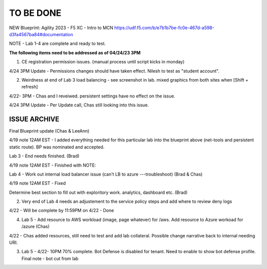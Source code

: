 TO BE DONE
===========

NEW Blueprint: Agility 2023 - F5 XC - Intro to MCN https://udf.f5.com/b/e7b1b7be-fc0e-467d-a598-d3fa4567ba84#documentation

NOTE - Lab 1-4 are complete and ready to test. 

**The following items need to be addressed as of 04/24/23 3PM**

1. CE registration permission issues. (manual process until script kicks in monday)

4/24 3PM Update - Permissions changes should have taken effect. Nilesh to test as "student account". 

2. Weirdness at end of Lab 3 load balancing - see screenshot in lab. mixed graphics from both sites when [Shift + refresh] 

4/22- 3PM - Chas and I reveiwed. persistent settings have no effect on the issue. 

4/24 3PM Update - Per Update call, Chas still looking into this issue. 





ISSUE ARCHIVE
----------------

Final Blueprint update (Chas & LeeAnn) 

4/19 note 12AM EST - I added everything needed for this particular lab into the blueprint above (net-tools and persistent static route). BP was nominated and accepted.

Lab 3 - End needs finished.  (Brad) 

4/19 note 12AM EST - Finished with NOTE:

Lab 4 - Work out internal load balancer issue (can't LB to azure ---troubleshoot) (Brad & Chas)

4/19 note 12AM EST - Fixed 

Determine best section to fill out with exploritory work. analytics, dashboard etc. (Brad)

2. Very end of Lab 4 needs an adjustement to the service policy steps and add where to review deny logs

4/22 - Will be complete by 11:59PM on 4/22 - Done

4. Lab 5 - Add resource to AWS workload (image, page whatever) for /aws. Add resource to Azure workoad for /azure (Chas)

4/22 -  Chas added resources, still need to test and add lab collateral.  Possible change narrative back to internal needing URI.

3. Lab 5 - 4/22- 10PM 70% complete. Bot Defense is disabled for tenant. Need to enable to show bot defense profile. Final note - bot cut from lab 
 